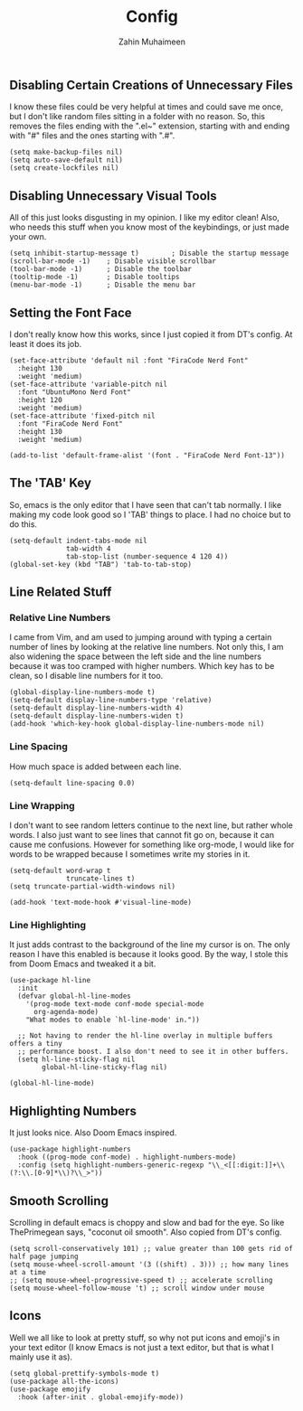 #+TITLE: Config
#+AUTHOR: Zahin Muhaimeen
#+DESCRIPTION: Basic configurations to make my text editing life easier

** Disabling Certain Creations of Unnecessary Files
I know these files could be very helpful at times and could save me once, but I don't like random files sitting in a folder with no reason. So, this removes the files ending with the ".el~" extension, starting with and ending with "#" files and the ones starting with ".#".

#+begin_src elisp
(setq make-backup-files nil)
(setq auto-save-default nil)
(setq create-lockfiles nil)
#+end_src

** Disabling Unnecessary Visual Tools
All of this just looks disgusting in my opinion. I like my editor clean! Also, who needs this stuff when you know most of the keybindings, or just made your own.

#+begin_src elisp
(setq inhibit-startup-message t)        ; Disable the startup message
(scroll-bar-mode -1)    ; Disable visible scrollbar
(tool-bar-mode -1)      ; Disable the toolbar
(tooltip-mode -1)       ; Disable tooltips
(menu-bar-mode -1)      ; Disable the menu bar
#+end_src

** Setting the Font Face
I don't really know how this works, since I just copied it from DT's config. At least it does its job. 

#+begin_src elisp
(set-face-attribute 'default nil :font "FiraCode Nerd Font"
  :height 130
  :weight 'medium)
(set-face-attribute 'variable-pitch nil
  :font "UbuntuMono Nerd Font"
  :height 120
  :weight 'medium)
(set-face-attribute 'fixed-pitch nil
  :font "FiraCode Nerd Font"
  :height 130
  :weight 'medium)

(add-to-list 'default-frame-alist '(font . "FiraCode Nerd Font-13"))
#+end_src

** The 'TAB' Key
So, emacs is the only editor that I have seen that can't tab normally. I like making my code look good so I 'TAB' things to place. I had no choice but to do this. 

#+begin_src elisp
(setq-default indent-tabs-mode nil
              tab-width 4
              tab-stop-list (number-sequence 4 120 4))
(global-set-key (kbd "TAB") 'tab-to-tab-stop)
#+end_src

** Line Related Stuff
*** Relative Line Numbers
I came from Vim, and am used to jumping around with typing a certain number of lines by looking at the relative line numbers. Not only this, I am also widening the space between the left side and the line numbers because it was too cramped with higher numbers. Which key has to be clean, so I disable line numbers for it too.

#+begin_src elisp
(global-display-line-numbers-mode t)
(setq-default display-line-numbers-type 'relative)
(setq-default display-line-numbers-width 4)
(setq-default display-line-numbers-widen t)
(add-hook 'which-key-hook global-display-line-numbers-mode nil)
#+end_src

*** Line Spacing
How much space is added between each line.

#+begin_src elisp
(setq-default line-spacing 0.0)
#+end_src

*** Line Wrapping
I don't want to see random letters continue to the next line, but rather whole words. I also just want to see lines that cannot fit go on, because it can cause me confusions. However for something like org-mode, I would like for words to be wrapped because I sometimes write my stories in it.

#+begin_src elisp
(setq-default word-wrap t
              truncate-lines t)
(setq truncate-partial-width-windows nil)

(add-hook 'text-mode-hook #'visual-line-mode)
#+end_src

*** Line Highlighting
It just adds contrast to the background of the line my cursor is on. The only reason I have this enabled is because it looks good. By the way, I stole this from Doom Emacs and tweaked it a bit.

#+begin_src elisp
(use-package hl-line
  :init
  (defvar global-hl-line-modes
    '(prog-mode text-mode conf-mode special-mode
      org-agenda-mode)
    "What modes to enable `hl-line-mode' in."))

  ;; Not having to render the hl-line overlay in multiple buffers offers a tiny
  ;; performance boost. I also don't need to see it in other buffers.
  (setq hl-line-sticky-flag nil
        global-hl-line-sticky-flag nil)

(global-hl-line-mode)
#+end_src

** Highlighting Numbers
It just looks nice. Also Doom Emacs inspired.

#+begin_src elisp
(use-package highlight-numbers
  :hook ((prog-mode conf-mode) . highlight-numbers-mode)
  :config (setq highlight-numbers-generic-regexp "\\_<[[:digit:]]+\\(?:\\.[0-9]*\\)?\\_>"))
#+end_src

** Smooth Scrolling
Scrolling in default emacs is choppy and slow and bad for the eye. So like ThePrimegean says, "coconut oil smooth". Also copied from DT's config. 

#+begin_src elisp
(setq scroll-conservatively 101) ;; value greater than 100 gets rid of half page jumping
(setq mouse-wheel-scroll-amount '(3 ((shift) . 3))) ;; how many lines at a time
;; (setq mouse-wheel-progressive-speed t) ;; accelerate scrolling
(setq mouse-wheel-follow-mouse 't) ;; scroll window under mouse
#+end_src

** Icons
Well we all like to look at pretty stuff, so why not put icons and emoji's in your text editor (I know Emacs is not just a text editor, but that is what I mainly use it as). 

#+begin_src elisp
(setq global-prettify-symbols-mode t)
(use-package all-the-icons)
(use-package emojify
  :hook (after-init . global-emojify-mode))
#+end_src
